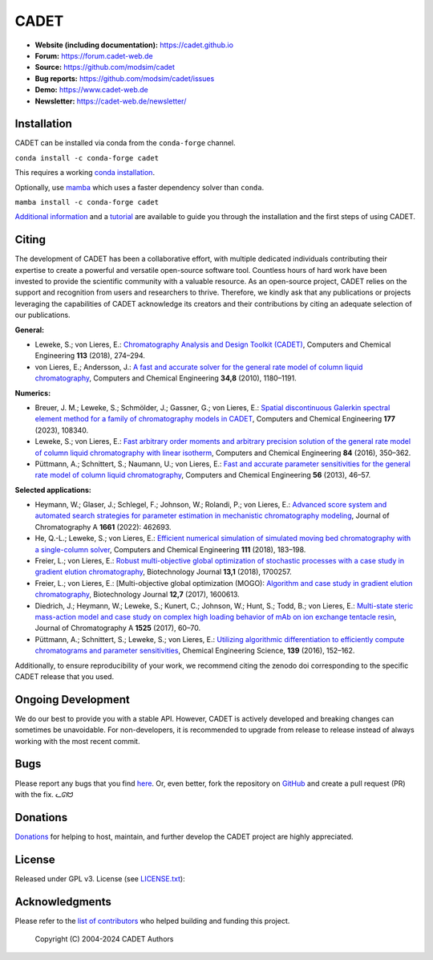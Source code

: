 CADET
======

.. image:: https://img.shields.io/github/release/modsim/cadet.svg
   :target: https://github.com/modsim/CADET/releases

.. image:: https://github.com/modsim/CADET/actions/workflows/ci.yml/badge.svg?branch=master
   :target: https://github.com/modsim/CADET/actions/workflows/ci.yml?query=branch%3Amaster

.. image:: https://anaconda.org/conda-forge/cadet/badges/downloads.svg
   :target: https://anaconda.org/conda-forge/cadet

.. image:: https://zenodo.org/badge/DOI/10.5281/zenodo.8179015.svg
   :target: https://doi.org/10.5281/zenodo.8179015

- **Website (including documentation):** https://cadet.github.io
- **Forum:** https://forum.cadet-web.de
- **Source:** https://github.com/modsim/cadet
- **Bug reports:** https://github.com/modsim/cadet/issues
- **Demo:** https://www.cadet-web.de 
- **Newsletter:** https://cadet-web.de/newsletter/

Installation
------------
CADET can be installed via conda from the ``conda-forge`` channel.

``conda install -c conda-forge cadet``

This requires a working `conda installation <https://docs.anaconda.com/anaconda/install/index.html>`_.

Optionally, use `mamba <https://github.com/mamba-org/mamba>`_ which uses a faster dependency solver than ``conda``.

``mamba install -c conda-forge cadet``

`Additional information <https://cadet.github.io/master/getting_started/installation>`_ and a `tutorial <https://cadet.github.io/master/getting_started/tutorials/breakthrough>`_ are available to guide you through the installation and the first steps of using CADET.

Citing
------------
The development of CADET has been a collaborative effort, with multiple dedicated individuals contributing their expertise to create a powerful and versatile open-source software tool.
Countless hours of hard work have been invested to provide the scientific community with a valuable resource.
As an open-source project, CADET relies on the support and recognition from users and researchers to thrive.
Therefore, we kindly ask that any publications or projects leveraging the capabilities of CADET acknowledge its creators and their contributions by citing an adequate selection of our publications.

**General:**

- Leweke, S.; von Lieres, E.: `Chromatography Analysis and Design Toolkit (CADET) <https://doi.org/10.1016/j.compchemeng.2018.02.025>`_, Computers and Chemical Engineering **113** (2018), 274–294.

- von Lieres, E.; Andersson, J.: `A fast and accurate solver for the general rate model of column liquid chromatography <https://doi.org/10.1016/j.compchemeng.2010.03.008>`_, Computers and Chemical Engineering **34,8** (2010), 1180–1191.

**Numerics:**

- Breuer, J. M.; Leweke, S.; Schmölder, J.; Gassner, G.; von Lieres, E.: `Spatial discontinuous Galerkin spectral element method for a family of chromatography models in CADET <https://doi.org/10.1016/j.compchemeng.2023.108340>`_, Computers and Chemical Engineering **177** (2023), 108340.

- Leweke, S.; von Lieres, E.: `Fast arbitrary order moments and arbitrary precision solution of the general rate model of column liquid chromatography with linear isotherm <http://dx.doi.org/10.1016/j.compchemeng.2015.09.009>`_, Computers and Chemical Engineering **84** (2016), 350–362.

- Püttmann, A.; Schnittert, S.; Naumann, U.; von Lieres, E.: `Fast and accurate parameter sensitivities for the general rate model of column liquid chromatography <http://dx.doi.org/10.1016/j.compchemeng.2013.04.021>`_, Computers and Chemical Engineering **56** (2013), 46–57.

**Selected applications:**

- Heymann, W.; Glaser, J.; Schlegel, F.; Johnson, W.; Rolandi, P.; von Lieres, E.: `Advanced score system and automated search strategies for parameter estimation in mechanistic chromatography modeling <https://doi.org/10.1016/j.chroma.2021.462693>`_, Journal of Chromatography A **1661** (2022): 462693.

- He, Q.-L.; Leweke, S.; von Lieres, E.: `Efficient numerical simulation of simulated moving bed chromatography with a single-column solver <http://doi.org/10.1016/j.compchemeng.2017.12.022>`_, Computers and Chemical Engineering **111** (2018), 183–198.

- Freier, L.; von Lieres, E.: `Robust multi-objective global optimization of stochastic processes with a case study in gradient elution chromatography <http://doi.org/10.1002/biot.201700257>`_, Biotechnology Journal **13,1** (2018), 1700257.

- Freier, L.; von Lieres, E.: [Multi-objective global optimization (MOGO): `Algorithm and case study in gradient elution chromatography <http://dx.doi.org/10.1002/biot.201600613>`_, Biotechnology Journal **12,7** (2017), 1600613.

- Diedrich, J.; Heymann, W.; Leweke, S.; Kunert, C.; Johnson, W.; Hunt, S.; Todd, B.; von Lieres, E.: `Multi-state steric mass-action model and case study on complex high loading behavior of mAb on ion exchange tentacle resin <https://doi.org/10.1016/j.chroma.2017.09.039>`_, Journal of Chromatography A **1525** (2017), 60–70.

- Püttmann, A.; Schnittert, S.; Leweke, S.; von Lieres, E.: `Utilizing algorithmic differentiation to efficiently compute chromatograms and parameter sensitivities <https://doi.org/10.1016/j.ces.2015.08.050>`_, Chemical Engineering Science, **139** (2016), 152–162.

Additionally, to ensure reproducibility of your work, we recommend citing the zenodo doi corresponding to the specific CADET release that you used.

Ongoing Development
-------------------

We do our best to provide you with a stable API. However, CADET is actively developed and breaking changes can sometimes be unavoidable. For non-developers, it is recommended to upgrade from release to release instead of always working with the most recent commit.

Bugs
----

Please report any bugs that you find `here <https://github.com/modsim/cadet/issues>`_. Or, even better, fork the repository on `GitHub <https://github.com/modsim/cadet>`_ and create a pull request (PR) with the fix. 
ᓚᘏᗢ

Donations
---------

`Donations <https://www.paypal.com/cgi-bin/webscr?cmd=_s-xclick&hosted_button_id=FCQ2M89558ZAG>`_ for helping to host, maintain, and further develop the CADET project are highly appreciated.


License
-------

Released under GPL v3. License (see `LICENSE.txt <https://github.com/modsim/CADET/blob/master/LICENSE.txt>`_)::

Acknowledgments
---------------

Please refer to the `list of contributors <https://github.com/modsim/CADET/blob/master/CONTRIBUTORS.md>`_ who helped building and funding this project.

   Copyright (C) 2004-2024 CADET Authors
